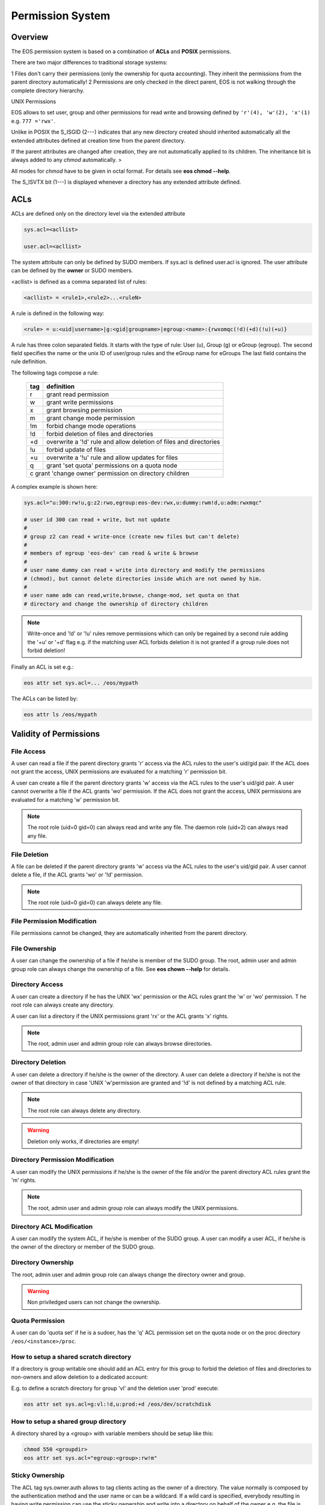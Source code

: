 .. highlight:: rst

.. index::
   single: Permission System

Permission System
=================

Overview
--------

The EOS permission system is based on a combination of **ACLs**  and **POSIX** permissions.

There are two major differences to traditional storage systems:

1   Files don't carry their permissions (only the ownership for quota accounting). 
They inherit the permissions from the parent directory automatically!
2   Permissions are only checked in the direct parent, EOS is not walking through the complete directory hierarchy.

UNIX Permissions

EOS allows to set user, group and other permissions for read write and browsing defined 
by ``'r'(4), 'w'(2), 'x'(1)`` e.g. ``777 ='rwx'``.

Unlike in POSIX the S_ISGID (2---) indicates that any new directory created should inherited automatically all the 
extended attributes defined at creation time from the parent directory.

If the parent attributes are changed after creation, they are not automatically 
applied to its children. The inheritance bit is always added to any *chmod* automatically. >

All modes for *chmod* have to be given in octal format. For details see **eos chmod --help**.

The S_ISVTX bit (1---) is displayed whenever a directory has any extended attribute defined.

ACLs
----
ACLs are defined only on the directory level via the extended attribute

.. code-block:: bash

   sys.acl=<acllist>

   user.acl=<acllist>

The system attribute can only be defined by SUDO members. 
If  sys.acl is defined user.acl is ignored. 
The user attribute can be defined by the **owner** or SUDO members.

<acllist> is defined as a comma separated list of rules:

.. code-block:: bash
   
   <acllist> = <rule1>,<rule2>...<ruleN>

A rule is defined in the following way:

.. code-block:: bash

   <rule> = u:<uid|username>|g:<gid|groupname>|egroup:<name>:{rwxomqc(!d)(+d)(!u)(+u)}

A rule has three colon separated fields. It starts with the type of rule: 
User (u), Group (g) or eGroup (egroup). The second field specifies the name or 
the unix ID of user/group rules and the eGroup name for eGroups  
The last field contains the rule definition. 

The following tags compose a rule:

.. epigraph::

   === =========================================================================
   tag definition
   === =========================================================================
   r   grant read permission
   w   grant write permissions
   x   grant browsing permission
   m   grant change mode permission
   !m  forbid change mode operations
   !d  forbid deletion of files and directories
   +d  overwrite a '!d' rule and allow deletion of files and directories
   !u  forbid update of files
   +u  overwrite a '!u' rule and allow updates for files 
   q   grant 'set quota' permissions on a quota node
   c   grant 'change owner' permission on directory children
   
   =============================================================================

A complex example is shown here:

.. code-block:: bash

   sys.acl="u:300:rw!u,g:z2:rwo,egroup:eos-dev:rwx,u:dummy:rwm!d,u:adm:rwxmqc"

   # user id 300 can read + write, but not update
   #
   # group z2 can read + write-once (create new files but can't delete)
   #
   # members of egroup 'eos-dev' can read & write & browse
   #
   # user name dummy can read + write into directory and modify the permissions 
   # (chmod), but cannot delete directories inside which are not owned by him.
   #
   # user name adm can read,write,browse, change-mod, set quota on that 
   # directory and change the ownership of directory children

.. note::

   Write-once and '!d' or '!u' rules remove permissions which can only be regained 
   by a second rule adding the '+u' or '+d' flag e.g. if the matching user ACL 
   forbids deletion it is not granted if a group rule does not forbid deletion!

Finally an ACL is set e.g.:

.. code-block:: bash

   eos attr set sys.acl=... /eos/mypath


The ACLs can be listed by:

.. code-block:: bash

   eos attr ls /eos/mypath

Validity of Permissions
----------------------------

File Access
+++++++++++

A user can read a file if the parent directory grants 'r' access via the ACL 
rules to the user's uid/gid pair. If the ACL does not grant the access, 
UNIX permissions are evaluated for a matching 'r' permission bit.

A user can create a file if the parent directory grants 'w' access via the ACL 
rules to the user's uid/gid pair. A user cannot overwrite a file if the ACL 
grants 'wo' permission. If the ACL does not grant the access, UNIX permissions 
are evaluated for a matching 'w' permission bit.

.. note::

   The root role (uid=0 gid=0) can always read and write any file. 
   The daemon role (uid=2) can always read any file.

File Deletion
+++++++++++++

A file can be deleted if the parent directory grants 'w' access via the ACL 
rules to the user's uid/gid pair. A user cannot delete a file, 
if the ACL grants 'wo' or '!d' permission. 

.. note:: 

   The root role (uid=0 gid=0) can 
   always delete any file. 

File Permission Modification
++++++++++++++++++++++++++++

File permissions cannot be changed, they are automatically inherited from the
parent directory.

File Ownership
++++++++++++++

A user can change the ownership of a file if he/she is member of the SUDO group. 
The root, admin user and admin group role can always change the ownership of a 
file. See **eos chown --help**  for details.

Directory Access
++++++++++++++++

A user can create a directory if he has the UNIX 'wx' permission or the ACL 
rules grant the 'w' or 'wo' permission. T
he root role can always create any directory.

A user can list a directory if the UNIX permissions grant 'rx' or the ACL 
grants 'x' rights. 

.. note::
   
   The root, admin user and admin group role can always 
   browse directories.

Directory Deletion
++++++++++++++++++

A user can delete a directory if he/she is the owner of the directory. 
A user can delete a directory if he/she is not the owner of that directory 
in case 'UNIX 'w'permission are granted and '!d' is not defined by a matching 
ACL rule. 

.. note::

   The root role can always delete any directory.

.. warning::

   Deletion only works, if directories are empty!

Directory Permission Modification
+++++++++++++++++++++++++++++++++

A user can modify the UNIX permissions if he/she is the owner of the file 
and/or the parent directory ACL rules grant the 'm' rights. 

.. note::

   The root, admin 
   user and admin group role can always modify the UNIX permissions.

Directory ACL Modification
++++++++++++++++++++++++++

A user can modify the system ACL, if he/she is member of the SUDO group. 
A user can modify a user ACL, if he/she is the owner of the directory or 
member of the SUDO group.

Directory Ownership
+++++++++++++++++++

The root, admin user and admin group role can always change the directory 
owner and group. 

.. warning:: 

   Non priviledged users can not change the ownership.

Quota Permission
++++++++++++++++

A user can do 'quota set' if he is a sudoer, has the 'q' ACL permission set on 
the quota node or on the proc directory ``/eos/<instance>/proc``.

How to setup a shared scratch directory
+++++++++++++++++++++++++++++++++++++++

If a directory is group writable one should add an ACL entry for this group 
to forbid the deletion of files and directories to non-owners and allow 
deletion to a dedicated account:

E.g. to define a scratch directory for group 'vl' and the deletion 
user 'prod' execute:

.. code-block:: bash

   eos attr set sys.acl=g:vl:!d,u:prod:+d /eos/dev/scratchdisk

How to setup a shared group directory
+++++++++++++++++++++++++++++++++++++

A directory shared by a <group> with variable members should be setup like this:

.. code-block:: bash

   chmod 550 <groupdir>
   eos attr set sys.acl="egroup:<group>:rw!m"

Sticky Ownership
+++++++++++++++++++++++++++++++++++++++

The ACL tag sys.owner.auth allows to tag clients acting as the owner of a directory. The value normally is composed by the authentication method and the user name or can be a wildcard.
If a wild card is specified, everybody resulting in having write permission can use the sticky ownership and write into a directory on behalf of the owner e.g. the file is owned by the directory
owner and not by the authenticated client and quota is booked on the directory owner.

.. code-block:: bash

   eos attr set sys.owner.auth="krb5:prod"
   eos attr set sys.owner.auth="*"

Permission Masks
++++++++++++++++

A permission mask which is applied on all chmod requests for directories can be defined via:

.. code-block:: bash

   sys.mask=<octal-mask>

Example:

.. code-block:: bash

   eos attr set sys.mask="770"
   eos chmod 777 <dir>
   success: mode of file/directory <dir> is now '770'

When the mask attribute is set the !m flag is automatically disabled even if it is given in the ACL.

